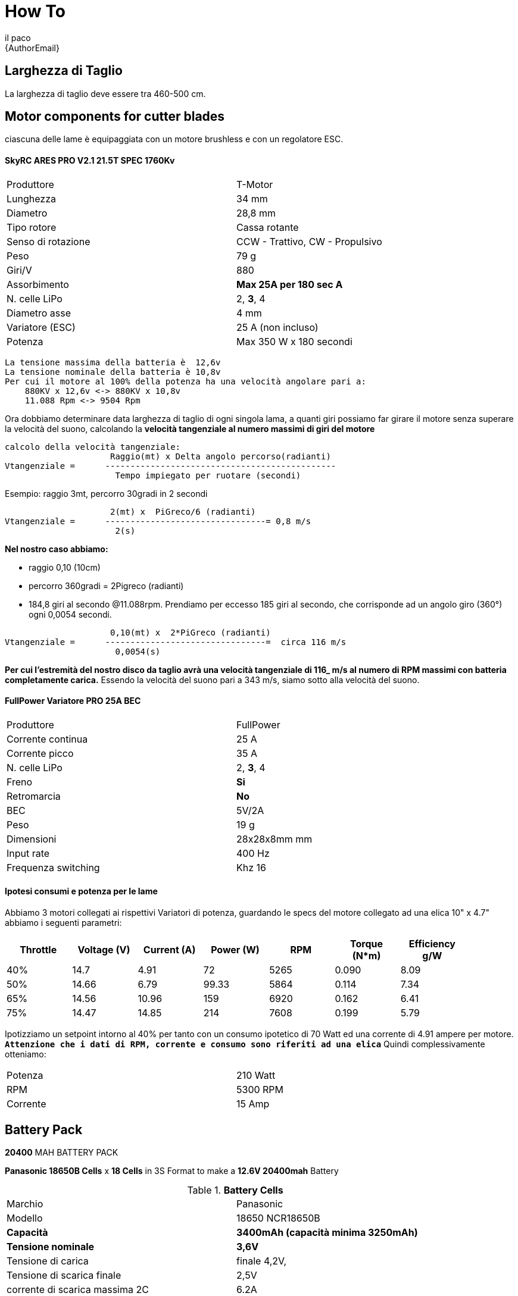 :Author: il_paco
:Email: {AuthorEmail}
:Date: 05/08/2020
:Revision: version#
:License: Public Domain

= How To


== Larghezza di Taglio
La larghezza di taglio deve essere tra 460-500 cm.



== Motor components for cutter blades
ciascuna delle lame è equipaggiata con un motore brushless e con un regolatore ESC.

==== SkyRC ARES PRO V2.1 21.5T SPEC 1760Kv
[width="90%",cols="2*^.^",frame="topbot"]
|===
| Produttore | T-Motor
| Lunghezza	| 34 mm
| Diametro	| 28,8 mm
| Tipo rotore | Cassa rotante
| Senso di rotazione | CCW - Trattivo, CW - Propulsivo
| Peso | 79 g
| Giri/V | 880
| Assorbimento | *Max 25A per 180 sec A*
| N. celle LiPo | 2, *3*, 4
| Diametro asse	| 4 mm
| Variatore (ESC) | 25 A (non incluso)
| Potenza | Max 350 W x 180 secondi
|===


[source]
La tensione massima della batteria è  12,6v
La tensione nominale della batteria è 10,8v
Per cui il motore al 100% della potenza ha una velocità angolare pari a:
    880KV x 12,6v <-> 880KV x 10,8v 
    11.088 Rpm <-> 9504 Rpm

Ora dobbiamo determinare data larghezza di taglio di ogni singola lama, a quanti giri possiamo far girare il motore senza superare la velocità del suono, calcolando la *velocità tangenziale al numero massimi di giri del motore*

[source]
calcolo della velocità tangenziale:
                     Raggio(mt) x Delta angolo percorso(radianti) 
Vtangenziale =      ----------------------------------------------
                      Tempo impiegato per ruotare (secondi)
                      
Esempio: raggio 3mt, percorro 30gradi in 2 secondi

                     2(mt) x  PiGreco/6 (radianti) 
Vtangenziale =      --------------------------------= 0,8 m/s
                      2(s)
                      
*Nel nostro caso abbiamo:*

- raggio 0,10 (10cm)

- percorro 360gradi = 2Pigreco (radianti) 

- 184,8 giri al secondo @11.088rpm. Prendiamo per eccesso 185 giri al secondo, che corrisponde ad un angolo giro (360°) ogni 0,0054 secondi.

[source]
                     0,10(mt) x  2*PiGreco (radianti) 
Vtangenziale =      --------------------------------=  circa 116 m/s
                      0,0054(s)
                      
*Per cui l'estremità del nostro disco da taglio avrà una velocità tangenziale di 116_ m/s al numero di RPM massimi con batteria completamente carica.* Essendo la velocità del suono pari a 343 m/s,  siamo sotto alla velocità del suono.

==== FullPower Variatore PRO 25A BEC
[width="90%",cols="2*^.^",frame="topbot"]
|===
| Produttore | FullPower
| Corrente continua | 25 A
| Corrente picco | 35 A
| N. celle LiPo | 2, *3*, 4
| Freno	| *Si*
| Retromarcia |	*No*
| BEC	| 5V/2A
| Peso	| 19 g
| Dimensioni | 28x28x8mm mm
| Input rate | 400 Hz
| Frequenza switching | Khz	16
|===

==== *Ipotesi consumi e potenza per le lame*
Abbiamo 3 motori collegati ai rispettivi Variatori di potenza, guardando le specs del motore collegato ad una elica 10" x 4.7" abbiamo i seguenti parametri:
[width="90%",cols="7*^.^",frame="topbot",options="header"]
|===
| Throttle | Voltage (V) | Current (A) | Power (W) | RPM | Torque (N*m) | Efficiency g/W 
| 40% | 14.7 | 4.91 | 72 | 5265 | 0.090 | 8.09
| 50% | 14.66 | 6.79 | 99.33 | 5864 | 0.114 | 7.34
| 65% | 14.56 | 10.96 | 159 | 6920 | 0.162 | 6.41
| 75% | 14.47 | 14.85 | 214 | 7608 | 0.199 | 5.79
|===

Ipotizziamo un  setpoint intorno al 40% per tanto con un consumo ipotetico di 70 Watt ed una corrente di 4.91 ampere per motore.  *`Attenzione che i dati di RPM, corrente e consumo sono riferiti ad una elica`* Quindi complessivamente otteniamo:
[width="90%",cols="2*^.^",frame="topbot"]
|===
| Potenza | 210 Watt
| RPM | 5300 RPM
| Corrente | 15 Amp
|===



== Battery Pack
*20400* MAH BATTERY PACK

*Panasonic 18650B Cells* x *18 Cells* in 3S Format to make a *12.6V 20400mah* Battery

.*Battery Cells*
[width="90%",cols="2*^.^",frame="topbot"]
|===
| Marchio | Panasonic
| Modello | 18650 NCR18650B
| *Capacità* | *3400mAh (capacità minima 3250mAh)*
| *Tensione nominale* | *3,6V* 
| Tensione di carica |  finale 4,2V, 
| Tensione di scarica finale | 2,5V
| corrente di scarica massima 2C | 6.2A
| Dimensioni | Diametro  18,20 mm ± 0,1, altezza 65,00 mm ± 0,15 mm
| Peso | 46 g ± 1 g
| Metodo di carica | CC-CV
|===
*`Nota:`* La capacità di scarica massima della batteria è 2C ma le performance della batteria decadono molto rapidamente. L'ideale è quella di utilizzare idealmente una scarica di 1C = 3400 mAh.

.*Battery Pack*
[width="90%",cols="2*^.^",frame="topbot"]
|====
| *Battery Pack* | 
| Parallel | 3400mah x 6 = 20.400mah => *20,4 Amp Hour*
| Series  |  3,7v x 3 = 11,1 Volt.
| Total weight | 46gr x 18 = *828gr.*
|====

== Theorical Range
[width="90%",cols="2*^.^",frame="topbot"]
|===
| Capacity *20400 mah* | 
| `TODO` | 
|===
